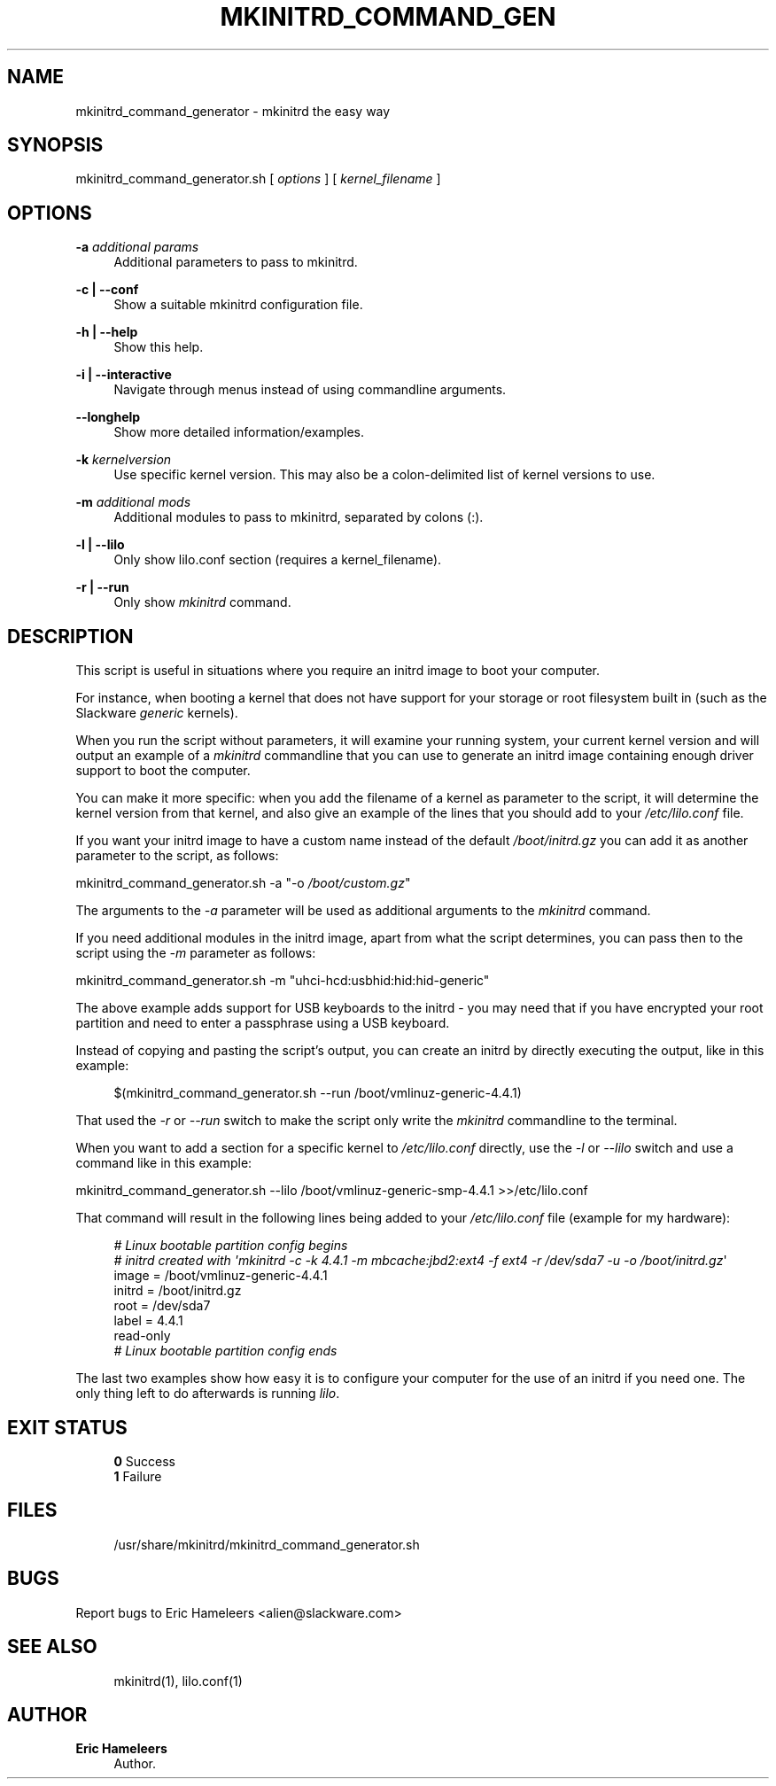 '\" t
.\"     Title: mkinitrd_command_generator
.\"    Author: Eric Hameleers
.\" Generator: DocBook XSL Stylesheets v1.78.1 <http://docbook.sf.net/>
.\"      Date: 2016-02-07
.\"    Manual: Slackware Tools
.\"    Source: http://www.slackware.com 1.40
.\"  Language: English
.\"
.TH "MKINITRD_COMMAND_GEN" "8" "2016-02-07" "http://www\&.slackware\&.com" "Slackware Tools"
.\" -----------------------------------------------------------------
.\" * Define some portability stuff
.\" -----------------------------------------------------------------
.\" ~~~~~~~~~~~~~~~~~~~~~~~~~~~~~~~~~~~~~~~~~~~~~~~~~~~~~~~~~~~~~~~~~
.\" http://bugs.debian.org/507673
.\" http://lists.gnu.org/archive/html/groff/2009-02/msg00013.html
.\" ~~~~~~~~~~~~~~~~~~~~~~~~~~~~~~~~~~~~~~~~~~~~~~~~~~~~~~~~~~~~~~~~~
.ie \n(.g .ds Aq \(aq
.el       .ds Aq '
.\" -----------------------------------------------------------------
.\" * set default formatting
.\" -----------------------------------------------------------------
.\" disable hyphenation
.nh
.\" disable justification (adjust text to left margin only)
.ad l
.\" -----------------------------------------------------------------
.\" * MAIN CONTENT STARTS HERE *
.\" -----------------------------------------------------------------
.SH "NAME"
mkinitrd_command_generator \- mkinitrd the easy way
.SH "SYNOPSIS"
.sp
.nf
mkinitrd_command_generator\&.sh [ \fIoptions\fR ] [ \fIkernel_filename\fR ]
.fi
.SH "OPTIONS"
.PP
\fB\-a \fR\fB\fIadditional params\fR\fR
.RS 4
Additional parameters to pass to mkinitrd\&.
.RE
.PP
\fB\-c | \-\-conf\fR
.RS 4
Show a suitable mkinitrd configuration file\&.
.RE
.PP
\fB\-h | \-\-help\fR
.RS 4
Show this help\&.
.RE
.PP
\fB\-i | \-\-interactive\fR
.RS 4
Navigate through menus instead of using commandline arguments\&.
.RE
.PP
\fB\-\-longhelp\fR
.RS 4
Show more detailed information/examples\&.
.RE
.PP
\fB\-k \fR\fB\fIkernelversion\fR\fR
.RS 4
Use specific kernel version\&. This may also be a colon-delimited list of kernel versions to use\&.
.RE
.PP
\fB\-m \fR\fB\fIadditional mods\fR\fR
.RS 4
Additional modules to pass to mkinitrd, separated by colons (:)\&.
.RE
.PP
\fB\-l | \-\-lilo\fR
.RS 4
Only show lilo\&.conf section (requires a kernel_filename)\&.
.RE
.PP
\fB\-r | \-\-run\fR
.RS 4
Only show
\fImkinitrd\fR
command\&.
.RE
.SH "DESCRIPTION"
.sp
This script is useful in situations where you require an initrd image to boot your computer\&.
.sp
For instance, when booting a kernel that does not have support for your storage or root filesystem built in (such as the Slackware \fIgeneric\fR kernels)\&.
.sp
When you run the script without parameters, it will examine your running system, your current kernel version and will output an example of a \fImkinitrd\fR commandline that you can use to generate an initrd image containing enough driver support to boot the computer\&.
.sp
You can make it more specific: when you add the filename of a kernel as parameter to the script, it will determine the kernel version from that kernel, and also give an example of the lines that you should add to your \fI/etc/lilo\&.conf\fR file\&.
.sp
If you want your initrd image to have a custom name instead of the default \fI/boot/initrd\&.gz\fR you can add it as another parameter to the script, as follows:
.sp
mkinitrd_command_generator\&.sh \-a "\-o \fI/boot/custom\&.gz\fR"
.sp
The arguments to the \fI\-a\fR parameter will be used as additional arguments to the \fImkinitrd\fR command\&.
.sp
If you need additional modules in the initrd image, apart from what the script determines, you can pass then to the script using the \fI\-m\fR parameter as follows:
.sp
mkinitrd_command_generator\&.sh \-m "uhci\-hcd:usbhid:hid:hid\-generic"
.sp
The above example adds support for USB keyboards to the initrd \- you may need that if you have encrypted your root partition and need to enter a passphrase using a USB keyboard\&.
.sp
Instead of copying and pasting the script\(cqs output, you can create an initrd by directly executing the output, like in this example:
.sp
.if n \{\
.RS 4
.\}
.nf
$(mkinitrd_command_generator\&.sh \-\-run /boot/vmlinuz\-generic\-4\&.4\&.1)
.fi
.if n \{\
.RE
.\}
.sp
That used the \fI\-r\fR or \fI\-\-run\fR switch to make the script only write the \fImkinitrd\fR commandline to the terminal\&.
.sp
When you want to add a section for a specific kernel to \fI/etc/lilo\&.conf\fR directly, use the \fI\-l\fR or \fI\-\-lilo\fR switch and use a command like in this example:
.sp
mkinitrd_command_generator\&.sh \-\-lilo /boot/vmlinuz\-generic\-smp\-4\&.4\&.1 >>/etc/lilo\&.conf
.sp
That command will result in the following lines being added to your \fI/etc/lilo\&.conf\fR file (example for my hardware):
.sp
.if n \{\
.RS 4
.\}
.nf
\fI# Linux bootable partition config begins\fR
\fI# initrd created with \*(Aqmkinitrd \-c \-k 4\&.4\&.1 \-m mbcache:jbd2:ext4 \-f ext4 \-r /dev/sda7 \-u \-o /boot/initrd\&.gz\fR\*(Aq
image = /boot/vmlinuz\-generic\-4\&.4\&.1
initrd = /boot/initrd\&.gz
root = /dev/sda7
label = 4\&.4\&.1
read\-only
\fI# Linux bootable partition config ends\fR
.fi
.if n \{\
.RE
.\}
.sp
The last two examples show how easy it is to configure your computer for the use of an initrd if you need one\&. The only thing left to do afterwards is running \fIlilo\fR\&.
.SH "EXIT STATUS"
.sp
.if n \{\
.RS 4
.\}
.nf
\fB0\fR Success
\fB1\fR Failure
.fi
.if n \{\
.RE
.\}
.SH "FILES"
.sp
.if n \{\
.RS 4
.\}
.nf
/usr/share/mkinitrd/mkinitrd_command_generator\&.sh
.fi
.if n \{\
.RE
.\}
.SH "BUGS"
.sp
Report bugs to Eric Hameleers <alien@slackware\&.com>
.SH "SEE ALSO"
.sp
.if n \{\
.RS 4
.\}
.nf
mkinitrd(1), lilo\&.conf(1)
.fi
.if n \{\
.RE
.\}
.SH "AUTHOR"
.PP
\fBEric Hameleers\fR
.RS 4
Author.
.RE
